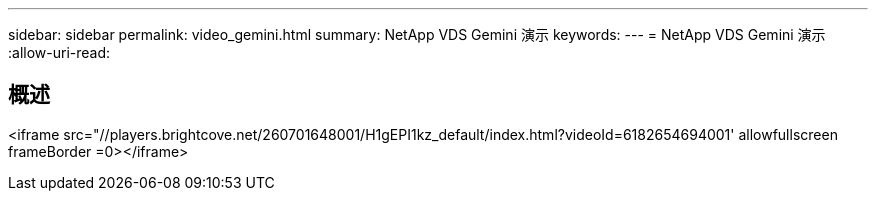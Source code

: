 ---
sidebar: sidebar 
permalink: video_gemini.html 
summary: NetApp VDS Gemini 演示 
keywords:  
---
= NetApp VDS Gemini 演示
:allow-uri-read: 




== 概述

<iframe src="//players.brightcove.net/260701648001/H1gEPI1kz_default/index.html?videoId=6182654694001' allowfullscreen frameBorder =0></iframe>
